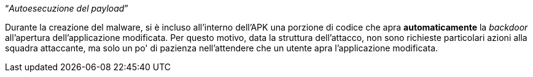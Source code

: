 [.text-center]
"`__Autoesecuzione del payload__`"

// TODO: Write me
// TODO: Add link to backdoor's payload autorun

Durante la creazione del malware, si è incluso all'interno dell'APK una porzione
di codice che apra *automaticamente* la _backdoor_ all'apertura
dell'applicazione modificata. Per questo motivo, data la struttura dell'attacco,
non sono richieste particolari azioni alla squadra attaccante, ma solo un po' di
pazienza nell'attendere che un utente apra l'applicazione modificata.
